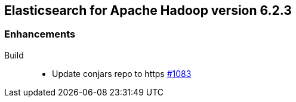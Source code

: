 [[eshadoop-6.2.3]]
== Elasticsearch for Apache Hadoop version 6.2.3

[[enhancements-6.2.3]]
=== Enhancements
Build::
* Update conjars repo to https
https://github.com/elastic/elasticsearch-hadoop/issues/1083[#1083]